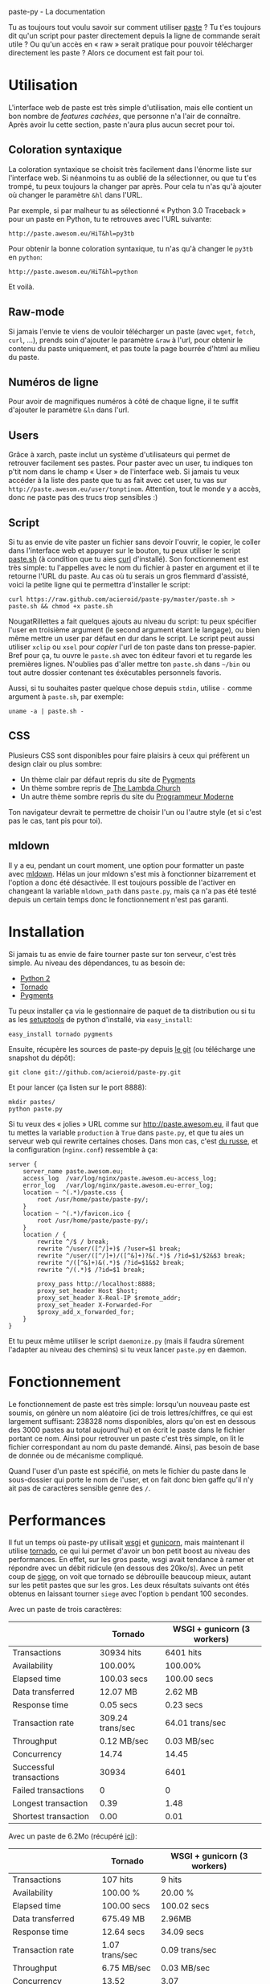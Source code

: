 #+LINK_HOME: index.html
#+EMAIL:
paste-py - La documentation

Tu as toujours tout voulu savoir sur comment utiliser [[http://paste.awesom.eu][paste]] ? Tu t'es
toujours dit qu'un script pour paster directement depuis la ligne de
commande serait utile ? Ou qu'un accès en « raw » serait pratique pour
pouvoir télécharger directement les paste ? Alors ce document est fait
pour toi.

* Utilisation
L'interface web de paste est très simple d'utilisation, mais elle
contient un bon nombre de /features cachées/, que personne n'a l'air
de connaître. Après avoir lu cette section, paste n'aura plus aucun
secret pour toi.
** Coloration syntaxique
La coloration syntaxique se choisit très facilement dans l'énorme
liste sur l'interface web. Si néanmoins tu as oublié de la
sélectionner, ou que tu t'es trompé, tu peux toujours la changer par
après. Pour cela tu n'as qu'à ajouter où changer le paramètre =&hl=
dans l'URL.

Par exemple, si par malheur tu as sélectionné « Python 3.0 Traceback »
pour un paste en Python, tu te retrouves avec l'URL suivante:
#+BEGIN_SRC text
http://paste.awesom.eu/HiT&hl=py3tb
#+END_SRC

Pour obtenir la bonne coloration syntaxique, tu n'as qu'à changer le
=py3tb= en =python=:

#+BEGIN_SRC text
http://paste.awesom.eu/HiT&hl=python
#+END_SRC

Et voilà.
** Raw-mode
Si jamais l'envie te viens de vouloir télécharger un paste (avec
=wget=, =fetch=, =curl=, ...), prends soin d'ajouter le paramètre
=&raw= à l'url, pour obtenir le contenu du paste uniquement, et pas
toute la page bourrée d'html au milieu du paste.
** Numéros de ligne
Pour avoir de magnifiques numéros à côté de chaque ligne, il te suffit
d'ajouter le paramètre =&ln= dans l'url.
** Users
Grâce à xarch, paste inclut un système d'utilisateurs qui permet de
retrouver facilement ses pastes. Pour paster avec un user, tu indiques
ton p'tit nom dans le champ « User » de l'interface web. Si jamais tu
veux accéder à la liste des paste que tu as fait avec cet user, tu vas
sur =http://paste.awesom.eu/user/tonptinom=. Attention, tout le monde
y a accès, donc ne paste pas des trucs trop sensibles :)
** Script
Si tu as envie de vite paster un fichier sans devoir l'ouvrir, le
copier, le coller dans l'interface web et appuyer sur le bouton, tu
peux utiliser le script [[https://github.com/acieroid/paste-py/blob/master/paste.sh][paste.sh]] (à condition que tu aies [[http://curl.haxx.se/][curl]]
d'installé). Son fonctionnement est très simple: tu l'appelles avec le
nom du fichier à paster en argument et il te retourne l'URL du
paste. Au cas où tu serais un gros flemmard d'assisté, voici la petite
ligne qui te permettra d'installer le script:
#+BEGIN_SRC shell
curl https://raw.github.com/acieroid/paste-py/master/paste.sh > paste.sh && chmod +x paste.sh 
#+END_SRC
NougatRillettes a fait quelques ajouts au niveau du script: tu peux
spécifier l'user en troisième argument (le second argument étant le
langage), ou bien même mettre un user par défaut en dur dans le
script. Le script peut aussi utiliser =xclip= ou =xsel= pour /copier/
l'url de ton paste dans ton presse-papier. Bref pour ça, tu ouvre le
=paste.sh= avec ton éditeur favori et tu regarde les premières
lignes. N'oublies pas d'aller mettre ton =paste.sh= dans =~/bin= ou
tout autre dossier contenant tes éxécutables personnels favoris.


Aussi, si tu souhaites paster quelque chose depuis =stdin=, utilise
=-= comme argument à =paste.sh=, par exemple:
#+BEGIN_SRC shell
uname -a | paste.sh -
#+END_SRC

** CSS
Plusieurs CSS sont disponibles pour faire plaisirs à ceux qui
préfèrent un design clair ou plus sombre:
  - Un thème clair par défaut repris du site de [[http://pygments.org/][Pygments]]
  - Un thème sombre repris de [[http://the-lambda-church.org/][The Lambda Church]]
  - Un autre thème sombre repris du site du [[http://progmod.org/][Programmeur Moderne]]

Ton navigateur devrait te permettre de choisir l'un ou l'autre style
(et si c'est pas le cas, tant pis pour toi).
** mldown
Il y a eu, pendant un court moment, une option pour formatter un paste
avec [[http://kiwi.iuwt.fr/~asmanur/mldown/][mldown]]. Hélas un jour mldown s'est mis à fonctionner bizarrement
et l'option a donc été désactivée. Il est toujours possible de
l'activer en changeant la variable =mldown_path= dans =paste.py=, mais
ça n'a pas été testé depuis un certain temps donc le fonctionnement
n'est pas garanti.
* Installation
Si jamais tu as envie de faire tourner paste sur ton serveur, c'est
très simple. Au niveau des dépendances, tu as besoin de:
  - [[http://www.python.org/][Python 2]]
  - [[http://www.tornadoweb.org/][Tornado]]
  - [[http://pygments.org/][Pygments]]

Tu peux installer ça via le gestionnaire de paquet de ta
distribution ou si tu as les [[http://pypi.python.org/pypi/setuptools][setuptools]] de python d'installé, via
=easy_install=:

#+BEGIN_SRC shell
easy_install tornado pygments
#+END_SRC

Ensuite, récupère les sources de paste-py depuis [[https://github.com/acieroid/paste-py][le git]] (ou télécharge
une snapshot du dépôt):
#+BEGIN_SRC shell
git clone git://github.com/acieroid/paste-py.git
#+END_SRC

Et pour lancer (ça listen sur le port 8888):

#+BEGIN_SRC shell
mkdir pastes/
python paste.py
#+END_SRC

Si tu veux des « jolies » URL comme sur [[http://paste.awesom.eu]], il
faut que tu mettes la variable =production= à =True= dans =paste.py=,
et que tu aies un serveur web qui rewrite certaines choses. Dans mon
cas, c'est [[http://nginx.net/][du russe]], et la configuration (=nginx.conf=) ressemble à
ça:

#+BEGIN_SRC text
server {
    server_name paste.awesom.eu;
    access_log  /var/log/nginx/paste.awesom.eu-access_log;
    error_log   /var/log/nginx/paste.awesom.eu-error_log;
    location ~ ^(.*)/paste.css {
        root /usr/home/paste/paste-py/;
    }   
    location ~ ^(.*)/favicon.ico {
        root /usr/home/paste/paste-py/;
    }   
    location / { 
        rewrite ^/$ / break;
        rewrite ^/user/([^/]+)$ /?user=$1 break;
        rewrite ^/user/([^/]+)/([^&]+)?&(.*)$ /?id=$1/$2&$3 break;
        rewrite ^/([^&]+)&(.*)$ /?id=$1&$2 break;
        rewrite ^/(.*)$ /?id=$1 break;

        proxy_pass http://localhost:8888;
        proxy_set_header Host $host;
        proxy_set_header X-Real-IP $remote_addr;
        proxy_set_header X-Forwarded-For
        $proxy_add_x_forwarded_for;
    }
}
#+END_SRC

Et tu peux même utiliser le script =daemonize.py= (mais il faudra
sûrement l'adapter au niveau des chemins) si tu veux lancer =paste.py=
en daemon.
* Fonctionnement
Le fonctionnement de paste est très simple: lorsqu'un nouveau paste
est soumis, on génère un nom aléatoire (ici de trois lettres/chiffres,
ce qui est largement suffisant: 238328 noms disponibles, alors qu'on
est en dessous des 3000 pastes au total aujourd'hui) et on écrit le
paste dans le fichier portant ce nom. Ainsi pour retrouver un paste
c'est très simple, on lit le fichier correspondant au nom du paste
demandé. Ainsi, pas besoin de base de donnée ou de mécanisme
compliqué.

Quand l'user d'un paste est spécifié, on mets le fichier du paste dans
le sous-dossier qui porte le nom de l'user, et on fait donc bien gaffe
qu'il n'y ait pas de caractères sensible genre des =/=.
* Performances
Il fut un temps où paste-py utilisait [[http://wsgi.org/wsgi/][wsgi]] et [[http://gunicorn.org/][gunicorn]], mais
maintenant il utilise [[http://www.tornadoweb.org/][tornado]], ce qui lui permet d'avoir un bon petit
boost au niveau des performances. En effet, sur les gros paste, wsgi
avait tendance à ramer et répondre avec un débit ridicule (en dessous
des 20ko/s). Avec un petit coup de [[http://www.joedog.org/index/siege-home][siege]], on voit que tornado se
débrouille beaucoup mieux, autant sur les petit pastes que sur les
gros. Les deux résultats suivants ont étés obtenus en laissant tourner
=siege= avec l'option =b= pendant 100 secondes.

Avec un paste de trois caractères:

|                         | Tornado          | WSGI + gunicorn (3 workers) |
|-------------------------+------------------+-----------------------------|
| Transactions            | 30934 hits       | 6401 hits                   |
| Availability            | 100.00%          | 100.00%                     |
| Elapsed time            | 100.03 secs      | 100.00 secs                 |
| Data transferred        | 12.07 MB         | 2.62 MB                     |
| Response time           | 0.05 secs        | 0.23 secs                   |
| Transaction rate        | 309.24 trans/sec | 64.01 trans/sec             |
| Throughput              | 0.12 MB/sec      | 0.03 MB/sec                 |
| Concurrency             | 14.74            | 14.45                       |
| Successful transactions | 30934            | 6401                        |
| Failed transactions     | 0                | 0                           |
| Longest transaction     | 0.39             | 1.48                        |
| Shortest transaction    | 0.00             | 0.01                        |

Avec un paste de 6.2Mo (récupéré [[http://norvig.com/big.txt][ici]]):

|                         | Tornado        | WSGI + gunicorn (3 workers) |
|-------------------------+----------------+-----------------------------|
| Transactions            | 107 hits       | 9 hits                      |
| Availability            | 100.00 %       | 20.00 %                     |
| Elapsed time            | 100.00 secs    | 100.02 secs                 |
| Data transferred        | 675.49 MB      | 2.96MB                      |
| Response time           | 12.64 secs     | 34.09 secs                  |
| Transaction rate        | 1.07 trans/sec | 0.09 trans/sec              |
| Throughput              | 6.75 MB/sec    | 0.03 MB/sec                 |
| Concurrency             | 13.52          | 3.07                        |
| Successful transactions | 107            | 9                           |
| Failed transactions     | 0              | 36                          |
| Longest transaction     | 13.77          | 37.62                       |
| Shortest transaction    | 0.97           | 0.00                        |

* FAQ
** À l'aide ! Il n'y a pas de coloration syntaxique pour le langage X
La coloration syntaxique se fait au travers de [[http://pygments.org/][pygments]], donc si ton
langage préféré n'est pas supporté, va d'abord voir s'il est supporté
par pygments. Si ce n'est pas le cas, c'est chez eux qu'il faut aller
se plaindre. Si par contre c'est supporté, [[Contact][ping]] moi et je mettrais à
jour pygments sur le serveur où tourne paste.
* Contact
Pour me contacter, tu =/query acieroid= sur epiknet ou freenode, tu
m'hl sur un chan quelconque où je suis, ou tu m'envoie un mail à
=acieroid@awesom.eu=.
* Historique
  - 25 Août 2011: Écriture de ce document et ajouts de NougatRillettes
  - 30 Janvier 2012: Ajout d'autres CSS
  - 2 Mai 2012: Suite à la fermeture de paste.pocoo.org, quelques
    ajouts sont faits:
    - =paste.sh= accepte =-= comme argument pour lire depuis =stdin=
    - ajout d'un CSS qui décale le texte du bord pour faire plaisirs
      au gens qui le trouvent trop collé au bord gauche
    - ajout des fichiers =.meta= stockant le langage ainsi qu'un
      commentaire à propos du paste
